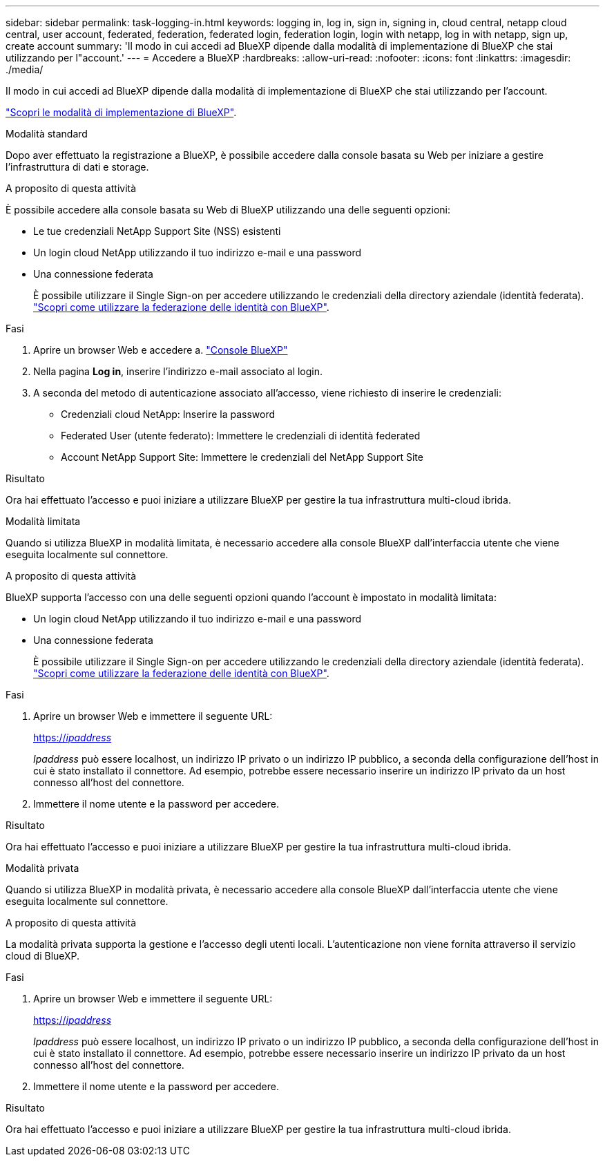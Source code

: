 ---
sidebar: sidebar 
permalink: task-logging-in.html 
keywords: logging in, log in, sign in, signing in, cloud central, netapp cloud central, user account, federated, federation, federated login, federation login, login with netapp, log in with netapp, sign up, create account 
summary: 'Il modo in cui accedi ad BlueXP dipende dalla modalità di implementazione di BlueXP che stai utilizzando per l"account.' 
---
= Accedere a BlueXP
:hardbreaks:
:allow-uri-read: 
:nofooter: 
:icons: font
:linkattrs: 
:imagesdir: ./media/


[role="lead"]
Il modo in cui accedi ad BlueXP dipende dalla modalità di implementazione di BlueXP che stai utilizzando per l'account.

link:concept-modes.html["Scopri le modalità di implementazione di BlueXP"].

[role="tabbed-block"]
====
.Modalità standard
--
Dopo aver effettuato la registrazione a BlueXP, è possibile accedere dalla console basata su Web per iniziare a gestire l'infrastruttura di dati e storage.

.A proposito di questa attività
È possibile accedere alla console basata su Web di BlueXP utilizzando una delle seguenti opzioni:

* Le tue credenziali NetApp Support Site (NSS) esistenti
* Un login cloud NetApp utilizzando il tuo indirizzo e-mail e una password
* Una connessione federata
+
È possibile utilizzare il Single Sign-on per accedere utilizzando le credenziali della directory aziendale (identità federata). link:concept-federation.html["Scopri come utilizzare la federazione delle identità con BlueXP"].



.Fasi
. Aprire un browser Web e accedere a. https://console.bluexp.netapp.com["Console BlueXP"^]
. Nella pagina *Log in*, inserire l'indirizzo e-mail associato al login.
. A seconda del metodo di autenticazione associato all'accesso, viene richiesto di inserire le credenziali:
+
** Credenziali cloud NetApp: Inserire la password
** Federated User (utente federato): Immettere le credenziali di identità federated
** Account NetApp Support Site: Immettere le credenziali del NetApp Support Site




.Risultato
Ora hai effettuato l'accesso e puoi iniziare a utilizzare BlueXP per gestire la tua infrastruttura multi-cloud ibrida.

--
.Modalità limitata
--
Quando si utilizza BlueXP in modalità limitata, è necessario accedere alla console BlueXP dall'interfaccia utente che viene eseguita localmente sul connettore.

.A proposito di questa attività
BlueXP supporta l'accesso con una delle seguenti opzioni quando l'account è impostato in modalità limitata:

* Un login cloud NetApp utilizzando il tuo indirizzo e-mail e una password
* Una connessione federata
+
È possibile utilizzare il Single Sign-on per accedere utilizzando le credenziali della directory aziendale (identità federata). link:concept-federation.html["Scopri come utilizzare la federazione delle identità con BlueXP"].



.Fasi
. Aprire un browser Web e immettere il seguente URL:
+
https://_ipaddress_[]

+
_Ipaddress_ può essere localhost, un indirizzo IP privato o un indirizzo IP pubblico, a seconda della configurazione dell'host in cui è stato installato il connettore. Ad esempio, potrebbe essere necessario inserire un indirizzo IP privato da un host connesso all'host del connettore.

. Immettere il nome utente e la password per accedere.


.Risultato
Ora hai effettuato l'accesso e puoi iniziare a utilizzare BlueXP per gestire la tua infrastruttura multi-cloud ibrida.

--
.Modalità privata
--
Quando si utilizza BlueXP in modalità privata, è necessario accedere alla console BlueXP dall'interfaccia utente che viene eseguita localmente sul connettore.

.A proposito di questa attività
La modalità privata supporta la gestione e l'accesso degli utenti locali. L'autenticazione non viene fornita attraverso il servizio cloud di BlueXP.

.Fasi
. Aprire un browser Web e immettere il seguente URL:
+
https://_ipaddress_[]

+
_Ipaddress_ può essere localhost, un indirizzo IP privato o un indirizzo IP pubblico, a seconda della configurazione dell'host in cui è stato installato il connettore. Ad esempio, potrebbe essere necessario inserire un indirizzo IP privato da un host connesso all'host del connettore.

. Immettere il nome utente e la password per accedere.


.Risultato
Ora hai effettuato l'accesso e puoi iniziare a utilizzare BlueXP per gestire la tua infrastruttura multi-cloud ibrida.

--
====